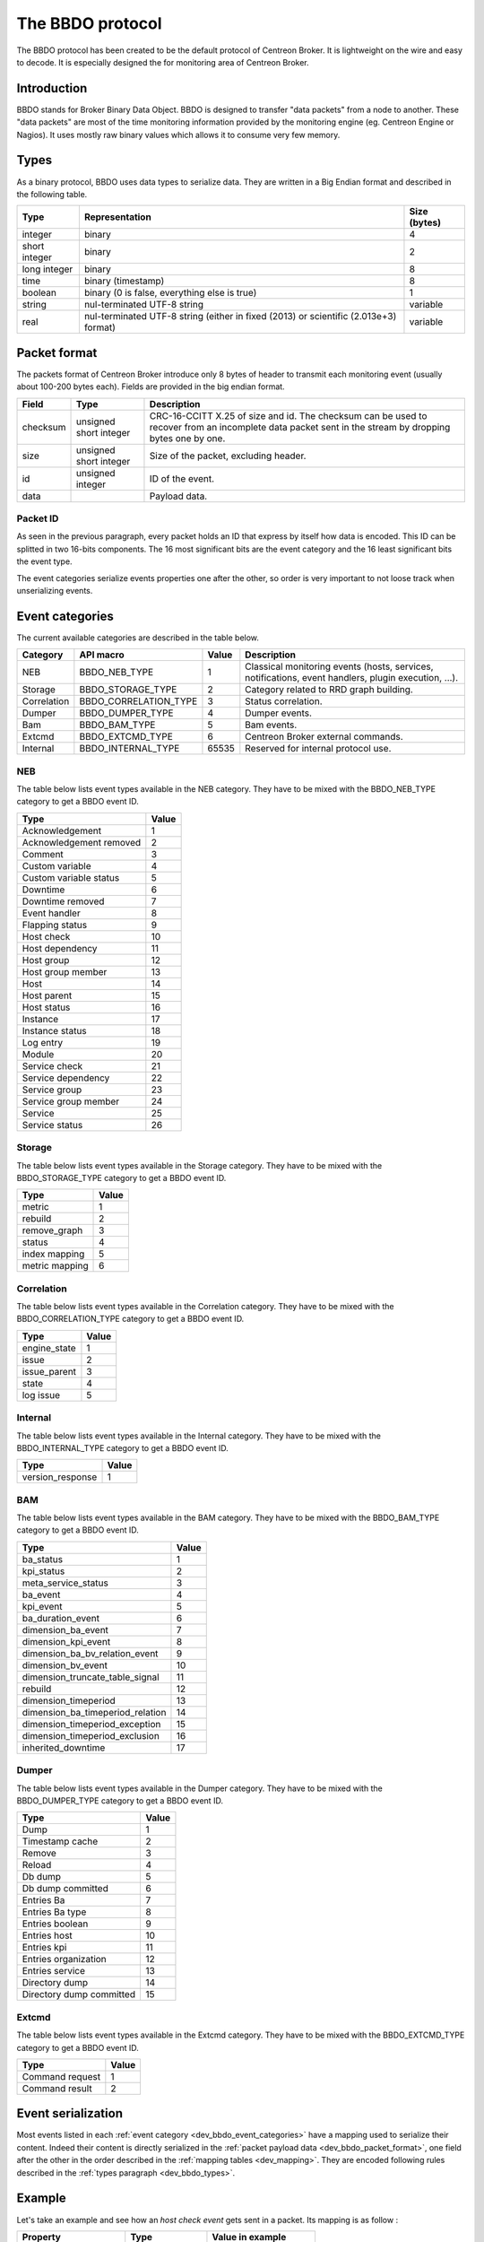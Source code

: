 #################
The BBDO protocol
#################

The BBDO protocol has been created to be the default protocol of
Centreon Broker. It is lightweight on the wire and easy to decode. It is
especially designed the for monitoring area of Centreon Broker.

************
Introduction
************

BBDO stands for Broker Binary Data Object. BBDO is designed to transfer
"data packets" from a node to another. These "data packets" are most of
the time monitoring information provided by the monitoring engine (eg.
Centreon Engine or Nagios). It uses mostly raw binary values which
allows it to consume very few memory.

.. _dev_bbdo_types:

*****
Types
*****

As a binary protocol, BBDO uses data types to serialize data. They are
written in a Big Endian format and described in the following table.

============= =========================== ============
Type          Representation              Size (bytes)
============= =========================== ============
integer       binary                      4
short integer binary                      2
long integer  binary                      8
time          binary (timestamp)          8
boolean       binary (0 is false,         1
              everything else is true)
string        nul-terminated UTF-8 string variable
real          nul-terminated UTF-8 string variable
              (either in fixed (2013) or
              scientific (2.013e+3)
              format)
============= =========================== ============

.. _dev_bbdo_packet_format:

*************
Packet format
*************

The packets format of Centreon Broker introduce only 8 bytes of header
to transmit each monitoring event (usually about 100-200 bytes each).
Fields are provided in the big endian format.

========= ====================== =====================================
Field     Type                   Description
========= ====================== =====================================
checksum  unsigned short integer CRC-16-CCITT X.25 of size and id.
                                 The checksum can be used to recover
                                 from an incomplete data packet sent
                                 in the stream by dropping bytes one
                                 by one.
size      unsigned short integer Size of the packet, excluding header.
id        unsigned integer       ID of the event.
data                             Payload data.
========= ====================== =====================================

Packet ID
=========

As seen in the previous paragraph, every packet holds an ID that express
by itself how data is encoded. This ID can be splitted in two 16-bits
components. The 16 most significant bits are the event category and the
16 least significant bits the event type.

The event categories serialize events properties one after the other, so
order is very important to not loose track when unserializing events.

.. _dev_bbdo_event_categories:

****************
Event categories
****************

The current available categories are described in the table below.

============= ===================== ===== ================================
Category      API macro             Value Description
============= ===================== ===== ================================
NEB           BBDO_NEB_TYPE         1     Classical monitoring events
                                          (hosts, services, notifications,
                                          event handlers, plugin
                                          execution, ...).
Storage       BBDO_STORAGE_TYPE     2     Category related to RRD graph
                                          building.
Correlation   BBDO_CORRELATION_TYPE 3     Status correlation.
Dumper        BBDO_DUMPER_TYPE      4     Dumper events.
Bam           BBDO_BAM_TYPE         5     Bam events.
Extcmd        BBDO_EXTCMD_TYPE      6     Centreon Broker external
                                          commands.
Internal      BBDO_INTERNAL_TYPE    65535 Reserved for internal protocol
                                          use.
============= ===================== ===== ================================

NEB
===

The table below lists event types available in the NEB category. They
have to be mixed with the BBDO_NEB_TYPE category to get a BBDO event ID.

======================== =====
Type                     Value
======================== =====
Acknowledgement          1
Acknowledgement removed  2
Comment                  3
Custom variable          4
Custom variable status   5
Downtime                 6
Downtime removed         7
Event handler            8
Flapping status          9
Host check               10
Host dependency          11
Host group               12
Host group member        13
Host                     14
Host parent              15
Host status              16
Instance                 17
Instance status          18
Log entry                19
Module                   20
Service check            21
Service dependency       22
Service group            23
Service group member     24
Service                  25
Service status           26
======================== =====

Storage
=======

The table below lists event types available in the Storage category.
They have to be mixed with the BBDO_STORAGE_TYPE category to get a BBDO
event ID.

=============== =====
Type            Value
=============== =====
metric          1
rebuild         2
remove_graph    3
status          4
index mapping   5
metric mapping  6
=============== =====

Correlation
===========

The table below lists event types available in the Correlation category.
They have to be mixed with the BBDO_CORRELATION_TYPE category to get a
BBDO event ID.

============= =====
Type          Value
============= =====
engine_state  1
issue         2
issue_parent  3
state         4
log issue     5
============= =====

Internal
========

The table below lists event types available in the Internal category.
They have to be mixed with the BBDO_INTERNAL_TYPE category to get a BBDO
event ID.

================ =====
Type             Value
================ =====
version_response 1
================ =====

BAM
===

The table below lists event types available in the BAM category.
They have to be mixed with the BBDO_BAM_TYPE category to get a
BBDO event ID.

================================= =====
Type                              Value
================================= =====
ba_status                         1
kpi_status                        2
meta_service_status               3
ba_event                          4
kpi_event                         5
ba_duration_event                 6
dimension_ba_event                7
dimension_kpi_event               8
dimension_ba_bv_relation_event    9
dimension_bv_event                10
dimension_truncate_table_signal   11
rebuild                           12
dimension_timeperiod              13
dimension_ba_timeperiod_relation  14
dimension_timeperiod_exception    15
dimension_timeperiod_exclusion    16
inherited_downtime                17
================================= =====

Dumper
======

The table below lists event types available in the Dumper category.
They have to be mixed with the BBDO_DUMPER_TYPE category to get a
BBDO event ID.

================================= =====
Type                              Value
================================= =====
Dump                              1
Timestamp cache                   2
Remove                            3
Reload                            4
Db dump                           5
Db dump committed                 6
Entries Ba                        7
Entries Ba type                   8
Entries boolean                   9
Entries host                      10
Entries kpi                       11
Entries organization              12
Entries service                   13
Directory dump                    14
Directory dump committed          15
================================= =====

Extcmd
======

The table below lists event types available in the Extcmd category.
They have to be mixed with the BBDO_EXTCMD_TYPE category to get a
BBDO event ID.

================================= =====
Type                              Value
================================= =====
Command request                   1
Command result                    2
================================= =====


*******************
Event serialization
*******************

Most events listed in each
:ref:`event category <dev_bbdo_event_categories>` have a mapping used to
serialize their content. Indeed their content is directly serialized in
the :ref:`packet payload data <dev_bbdo_packet_format>`, one field after
the other in the order described in the
:ref:`mapping tables <dev_mapping>`. They are encoded following rules
described in the :ref:`types paragraph <dev_bbdo_types>`.

*******
Example
*******

Let's take an example and see how an *host check event* gets sent in a
packet. Its mapping is as follow :

===================== ================ =================================
Property              Type             Value in example
===================== ================ =================================
active_checks_enabled boolean          True.
check_type            short integer    0 (active host check).
host_id               unsigned integer 42
next_check            time             1365080225
command_line          string           ./my_plugin -H 127.0.0.1
===================== ================ =================================

And gives the following packet with values in hexadecimal.

::

  +-----------------+-----------------+-----------------------------------+
  |      CRC16      |      SIZE       |                ID                 |
  +========+========+========+========+========+========+========+========+
  |   0A   |   23   |   00   |   28   |   00   |   01   |   00   |   09   |
  +--------+--------+--------+--------+--------+--------+--------+--------+

  +--------+-----------------+-----------------------------------+--------
  | active_|                 |                                   |
  | checks_|    check_type   |              host_id              |    =>
  | enabled|                 |                                   |
  +========+========+========+========+==========================+========+
  |   01   |   00   |   00   |   00   |   00   |   00   |   2A   |   00   |
  +--------+--------+--------+--------+--------+--------+--------+--------+

   --------------------------+--------------------------------------------
                             =>  next_check                      |    =>
  +========+========+========+========+========+========+========+========+
  |   00   |   00   |   00   |   51   |   5D   |   78   |   A1   |   2E   |
  +--------+--------+--------+--------+--------+--------+--------+--------+

   -----------------------------------------------------------------------
                             => command_line =>
  +========+========+========+========+========+========+========+========+
  |   2F   |   6D   |   79   |   5F   |   70   |   6C   |   75   |   67   |
  +--------+--------+--------+--------+--------+--------+--------+--------+

   -----------------------------------------------------------------------
                             => command_line =>
  +========+========+========+========+========+========+========+========+
  |   69   |   6E   |   20   |   2D   |   48   |   20   |   31   |   32   |
  +--------+--------+--------+--------+--------+--------+--------+--------+

   -----------------------------------------------------------------------+
                             => command_line                              |
  +========+========+========+========+========+========+========+========+
  |   37   |   2E   |   30   |   2E   |   30   |   2E   |   31   |   00   |
  +--------+--------+--------+--------+--------+--------+--------+--------+

************************
Connection establishment
************************

BBDO is a protocol which can negociate features. When establishing a
connection, a *version_response* packet is sent by the client. It
provides its supported BBDO protocol version and extensions. The server
replies to this message with another *version_response* packet
containing its own supported protocol version and extensions. If
protocol versions match, then starts the extensions negociation.

Currently two extensions are supported : *TLS* and *compression*. Right
after the *version_response* packet, each peer search in the other
peer's extension list the extensions it supports. When one is found, it
is enabled (ie. it immediately starts).

You can find more details in the :ref:`TLS module documentation <user_modules_tls>`
and the :ref:`compression module documentation <user_modules_compression>`.

Example
=======

Let's have C the client and S the server. The following steps are
performed sequentially.

  - C initiates a TCP connection with S and connection gets established
  - C sends a *version_response* packet with the following attributes
    - protocol major : 1
    - protocol minor : 0
    - protocol patch : 0
    - extensions : "TLS compression"
  - S sends its own *version_response* packet in reply to C's
    - protocol major : 1
    - protocol minor : 0
    - protocol patch : 0
    - extensions : "TLS compression"
  - C and S determines which extensions they have in common (here TLS
    and compression)
  - if order is important, extensions are applied in the order provided
    by the server
  - TLS connection is initiated, handshake performed, ...
  - compression connection is opened
  - now data transmitted between C and S is both encrypted and
    compressed !
